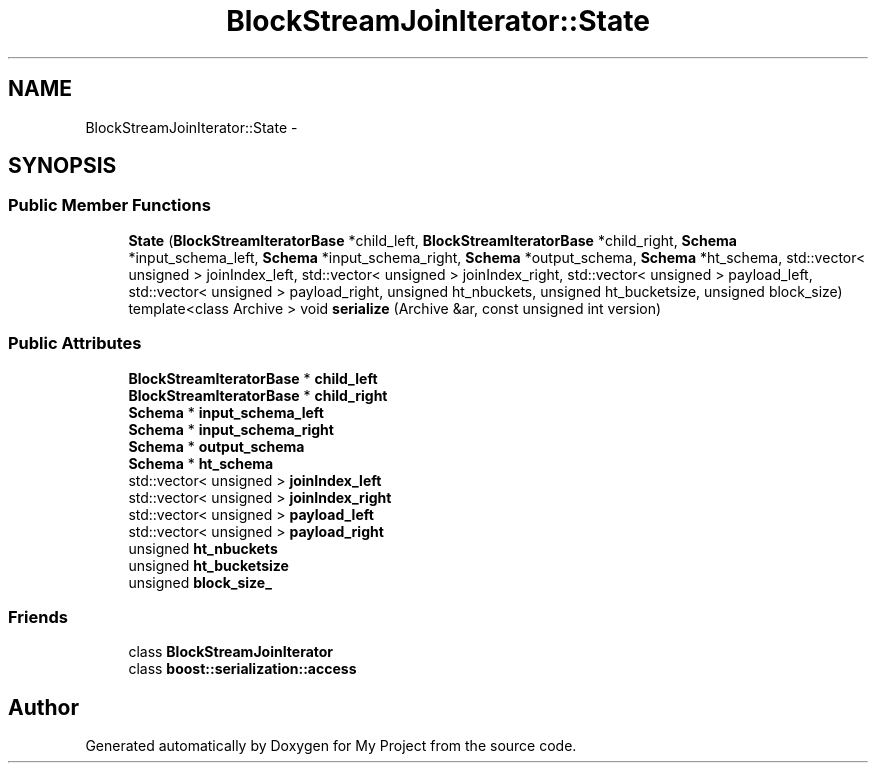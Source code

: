 .TH "BlockStreamJoinIterator::State" 3 "Fri Oct 9 2015" "My Project" \" -*- nroff -*-
.ad l
.nh
.SH NAME
BlockStreamJoinIterator::State \- 
.SH SYNOPSIS
.br
.PP
.SS "Public Member Functions"

.in +1c
.ti -1c
.RI "\fBState\fP (\fBBlockStreamIteratorBase\fP *child_left, \fBBlockStreamIteratorBase\fP *child_right, \fBSchema\fP *input_schema_left, \fBSchema\fP *input_schema_right, \fBSchema\fP *output_schema, \fBSchema\fP *ht_schema, std::vector< unsigned > joinIndex_left, std::vector< unsigned > joinIndex_right, std::vector< unsigned > payload_left, std::vector< unsigned > payload_right, unsigned ht_nbuckets, unsigned ht_bucketsize, unsigned block_size)"
.br
.ti -1c
.RI "template<class Archive > void \fBserialize\fP (Archive &ar, const unsigned int version)"
.br
.in -1c
.SS "Public Attributes"

.in +1c
.ti -1c
.RI "\fBBlockStreamIteratorBase\fP * \fBchild_left\fP"
.br
.ti -1c
.RI "\fBBlockStreamIteratorBase\fP * \fBchild_right\fP"
.br
.ti -1c
.RI "\fBSchema\fP * \fBinput_schema_left\fP"
.br
.ti -1c
.RI "\fBSchema\fP * \fBinput_schema_right\fP"
.br
.ti -1c
.RI "\fBSchema\fP * \fBoutput_schema\fP"
.br
.ti -1c
.RI "\fBSchema\fP * \fBht_schema\fP"
.br
.ti -1c
.RI "std::vector< unsigned > \fBjoinIndex_left\fP"
.br
.ti -1c
.RI "std::vector< unsigned > \fBjoinIndex_right\fP"
.br
.ti -1c
.RI "std::vector< unsigned > \fBpayload_left\fP"
.br
.ti -1c
.RI "std::vector< unsigned > \fBpayload_right\fP"
.br
.ti -1c
.RI "unsigned \fBht_nbuckets\fP"
.br
.ti -1c
.RI "unsigned \fBht_bucketsize\fP"
.br
.ti -1c
.RI "unsigned \fBblock_size_\fP"
.br
.in -1c
.SS "Friends"

.in +1c
.ti -1c
.RI "class \fBBlockStreamJoinIterator\fP"
.br
.ti -1c
.RI "class \fBboost::serialization::access\fP"
.br
.in -1c

.SH "Author"
.PP 
Generated automatically by Doxygen for My Project from the source code\&.
